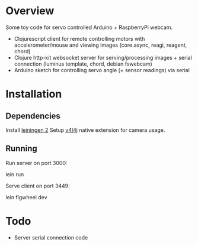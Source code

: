 * Overview
Some toy code for servo controlled Arduino + RaspberryPi webcam.

- Clojurescript client for remote controlling motors with accelerometer/mouse and viewing images (core.async, reagi, reagent, chord)
- Clojure http-kit websocket server for serving/processing images + serial connection (luminus template, chord, debian fswebcam)
- Arduino sketch for controlling servo angle (+ sensor readings) via serial

* Installation
** Dependencies
Install [[http://leiningen.org/][leiningen 2]]
Setup [[https://code.google.com/p/v4l4j/wiki/GettingStarted][v4l4j]] native extension for camera usage.

** Running
Run server on port 3000:

    lein run

Serve client on port 3449:
    
    lein figwheel dev

* Todo
- Server serial connection code

